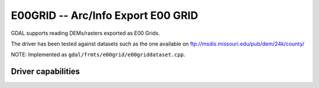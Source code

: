 .. _raster.e00grid:

================================================================================
E00GRID -- Arc/Info Export E00 GRID
================================================================================

.. shortname:: E00GRID

.. built_in_by_default::

GDAL supports reading DEMs/rasters exported as E00 Grids.

The driver has been tested against datasets such as the one available on
ftp://msdis.missouri.edu/pub/dem/24k/county/

NOTE: Implemented as ``gdal/frmts/e00grid/e00griddataset.cpp``.

Driver capabilities
-------------------

.. supports_georeferencing::

.. supports_virtualio::

